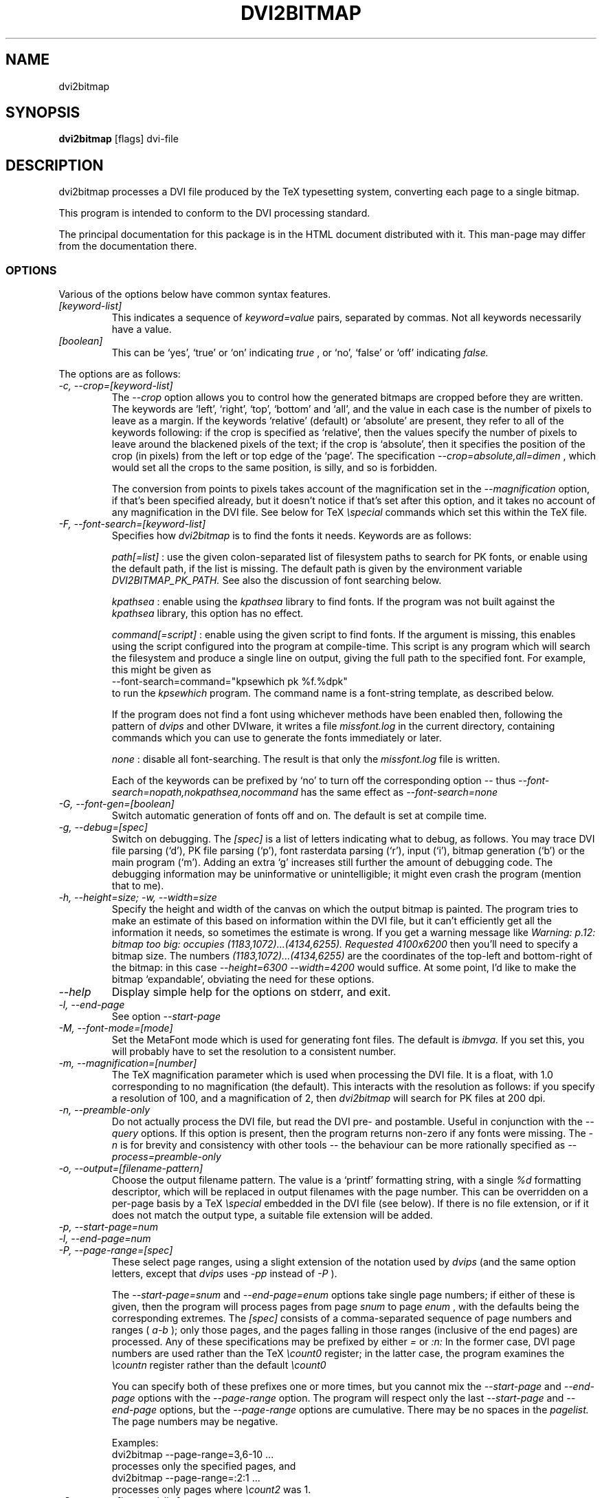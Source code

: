 .\" t
.\" $Id$
.TH DVI2BITMAP 1 "June 2003"
.SH NAME
dvi2bitmap
.SH SYNOPSIS
.B dvi2bitmap
[flags] dvi-file
.SH DESCRIPTION
dvi2bitmap processes a DVI file produced by the TeX typesetting
system, converting each page to a single bitmap.
.\" .PP
.\" This man-page documents 
.\" .I dvi2bitmap
.\" version
.\" .\" %%VERSION%%
.\" .I "0.10"
.PP
This program is intended to conform to the DVI processing standard.
.PP
The principal documentation for this package is in the HTML document
distributed with it.  This man-page may differ from the documentation there.
.SS OPTIONS
.PP
Various of the options below have common syntax features.
.TP
.I [keyword-list]
This indicates a sequence of
.I keyword=value
pairs, separated by commas.  Not all keywords necessarily have a
value.
.TP
.I [boolean]
This can be `yes', `true' or `on' indicating
.I true
, or `no', `false' or `off' indicating
.I false.
.PP
The options are as follows:
.TP
.I "-c, --crop=[keyword-list]"
.\" .I "\-c[edge] dimen, \-C[edge] dimen"
The 
.I "--crop"
option allows you to control how the
generated bitmaps are cropped before they are written.  The keywords
are `left', `right', `top', 
`bottom' and `all', and the value in each case is the number of pixels
to leave as a margin.  If the
keywords `relative' (default) or `absolute' are present, they refer to
all of the keywords following: if the crop is specified as `relative',
then the values specify the number of pixels to leave around the
blackened pixels of the text; if the crop is `absolute', then it
specifies the position of the crop (in pixels) from the left or top
edge of the `page'.  The specification 
.I "--crop=absolute,all=dimen"
, which would set all
the crops to the same position, is silly, and so is forbidden.
.IP
The conversion from points to pixels takes account of the
magnification set in the 
.I "--magnification"
option, if that's been specified
already, but it doesn't notice if that's set after this option, and it
takes no account of any magnification in the DVI file. 
.P{
See below for TeX 
.I "\especial"
commands which set this within the TeX file.
.TP
.I "-F, --font-search=[keyword-list]"
Specifies how 
.I dvi2bitmap
is to find the fonts it needs.  Keywords are as follows:
.IP
.I path[=list]
: use the given colon-separated list of filesystem paths to search for PK
fonts, or enable using the default path, if the list is
missing.  The default path is given by the environment variable
.I DVI2BITMAP_PK_PATH.
See also the discussion of font searching below.
.IP
.I kpathsea
: enable using the
.I kpathsea
library to find fonts.  If the program was not built against the
.I kpathsea
library, this option has no effect.
.IP
.I command[=script]
: enable using the given script to
find fonts.  If the argument is missing, this enables using the script
configured into the program at compile-time.  This script is any
program which will search the filesystem and produce a single line on
output, giving the full path to the specified font.  For example, this
might be given as
    --font-search=command="kpsewhich pk %f.%dpk"
.br
to run the
.I kpsewhich
program.  The command name is a font-string
template, as described below.
.IP
If the program does not find a font using whichever methods have
been enabled then, following the pattern of
.I dvips
and other DVIware, it writes a file
.I missfont.log
in the current directory, containing commands which you can use to generate
the fonts immediately or later.
.IP
.I none
: disable all font-searching.  The result is that
only the
.I missfont.log
file is written.
.IP
Each of the keywords can be prefixed by `no' to turn off the
corresponding option -- thus
.I --font-search=nopath,nokpathsea,nocommand
has the same effect as
.I --font-search=none
.TP
.I "-G, --font-gen=[boolean]"
Switch automatic generation of fonts off and on.
The default is set at compile time.
.TP
.I "-g, --debug=[spec]"
Switch on debugging.  The
.I [spec]
is a list of letters indicating what to debug, as follows.
You may trace DVI file parsing
(`d'), PK file parsing (`p'), font rasterdata parsing (`r'), input
(`i'), bitmap generation (`b') or the main program (`m').  Adding an
extra `g' increases still further the amount of debugging code.  The
debugging information may be uninformative or unintelligible; it might
even crash the program (mention that to me).
.TP
.I "-h, --height=size; -w, --width=size"
Specify the height and width of the canvas on which the output
bitmap is painted.  The program tries to make an estimate of this
based on information within the DVI file, but it can't efficiently get
all the information it needs, so sometimes the estimate is wrong.  If
you get a warning message like 
.I "Warning: p.12: bitmap too big: occupies (1183,1072)...(4134,6255). Requested 4100x6200"
then 
you'll need to specify a bitmap size.  The numbers
.I "(1183,1072)...(4134,6255)"
are the coordinates of the top-left and
bottom-right of the bitmap: in this case 
.I "--height=6300 --width=4200"
would suffice.  At some point, I'd like to make the bitmap
`expandable', obviating the need for these options.
.TP
.I "--help"
Display simple help for the options on stderr, and exit.
.TP
.I "-l, --end-page"
See option 
.I "--start-page"
.TP
.I "-M, --font-mode=[mode]"
Set the MetaFont mode which is used for generating font files.  The
default is 
.I "ibmvga."
If you set this, you will probably have to set the resolution to a consistent
number.
.TP
.I "-m, --magnification=[number]"
The TeX magnification parameter which is used when processing the DVI
file. It is a float, with 1.0 corresponding to no magnification (the
default).  This interacts with the resolution as follows: if you
specify a resolution of 100, and a magnification of 2, then
.I dvi2bitmap
will search for PK files at 200 dpi.
.TP
.I "-n, --preamble-only"
Do not actually process the DVI file, but read the DVI pre- and
postamble.  Useful in conjunction with the 
.I "--query"
options.  If this option is present, then the program returns non-zero
if any fonts were missing.  The 
.I "-n"
is for brevity and consistency with other tools -- the behaviour can
be more rationally specified as
.I "--process=preamble-only"
.TP
.I "-o, --output=[filename-pattern]"
Choose the output filename pattern.  The value is a 
`printf' formatting string, with a single
.I "%d"
formatting descriptor, which will be replaced in output filenames
with the page number.  This can be overridden on a per-page basis by
a TeX
.I "\especial"
embedded in the DVI file (see below).  If there is no 
file extension, or if it does not match the output type, a suitable file
extension will be added.
.TP
.I "-p, --start-page=num"
.TP
.I "-l, --end-page=num"
.TP
.I "-P, --page-range=[spec]"
These select page ranges, using a slight extension of the notation
used by 
.I "dvips"
(and the same option letters, except that 
.I dvips
uses 
.I -pp
instead of
.I -P
).
.IP
The
.I "--start-page=snum"
and
.I "--end-page=enum"
options take single page numbers; if
either of these is given, then the program will process pages from
page 
.I "snum"
to page 
.I "enum"
, with the defaults being the
corresponding extremes.  The 
.I "[spec]"
consists of a
comma-separated sequence of page numbers and ranges (
.I "a-b"
); only
those pages, and the pages falling in those ranges (inclusive of the
end pages) are processed.  Any of these specifications may be prefixed
by either
.I "="
or
.I ":n:"
In the former case, DVI page
numbers are used rather than the TeX
.I "\ecount0"
register; in the latter case, the program examines the 
.I "\ecountn"
register rather than the default 
.I "\ecount0"
.IP
You can specify both of these prefixes one or more times, but you
cannot mix the 
.I "--start-page"
and 
.I "--end-page"
options with the 
.I "--page-range"
option.  The program will respect only the last 
.I "--start-page"
and
.I "--end-page"
options, but the 
.I "--page-range"
options are cumulative.  There
may be no spaces in the 
.I "pagelist."
The page numbers may be negative.
.IP
Examples:
    dvi2bitmap \--page-range=3,6\-10 ...
.br
processes only the specified pages, and
    dvi2bitmap \--page-range=:2:1 ...
.br
processes only pages where
.I "\ecount2"
was 1.
.TP
.I "-Q, --query=[keyword-list]"
Query various things.  The available possibilities are as
follows.  The results of each of the queries is printed on a line by
itself, prefixed by a `Q', the keyword and a space, so that, for
example, each of the lines produced by the
.I "--query=missing-fonts"
option would start
    Qmissing-fonts cmbx10 110 ...
.IP
Some of these options (
.I --query=missing-fonts
and
.I --query=missing-fontgen
) are probably most
useful with the
.I "\-n"
or
.I --process=preamble-only
options, to investigate a DVI file before processing.  Others (
.I --query=types
and 
.I --query=paper
) are probably useful only
with
.I --process=options-only.
The option
.I "--query=bitmaps"
is only useful if you do actually generate bitmaps.
For consistency (and so you don't have to remember which
ones do which), the appropriate
.I --process
option is 
.I not
implied in any of them, and you have to give it explicitly.
.TP
.I --query=bitmaps
Prints on stdout a line for each bitmap it generates, giving the
filename, horizontal size, and vertical size, in pixels.
.TP
.I "-Qf, --query=missing-fonts"
Show missing fonts.
The program writes on standard output one line per missing font,
starting with
.I "Qf"
or
.I "Qmissing-fonts"
(depending on which of the variants was given -- the shorter ones are
less mnemonic, but more convenient to parse in scripts), then five fields: the
font name, the DPI value it was looking for, the base-DPI of the font,
the magnification factor, and a dummy metafont mode.  This output
might be massaged for use with the mktexpk (TeXLive) or MakeTeXPK
(teTeX) scripts to generate the required fonts, but
.I "--query=missing-fontgen"
is more straightforward.
.TP
.I "-QF, --query=all-fonts"
As for
.I "--query=missing-fonts"
except that found fonts are also listed, all prefixed by
.I "Qall-fonts"
.TP
.I "-Qg, --query=missing-fontgen"
As for
.I "--query=missing-fonts"
, except that the output consists of the string
.I "Qmissing-fontgen"
followed by a 
.I "mktexpk"
or
.I "MakeTeXPK"
command which can be used to generate the font.
.TP
.I "-QG, --query=all-fontgen"
As for
.I --query=missing-fonts
, except that font-generation commands for found fonts are also
listed, prefixed by
.I "Qall-fontgen."
.IP
Only one of
.I --query=missing-fonts
,
.I --query=all-fonts
,
.I --query=missing-fontgen
and
.I --query=all-fontgen
should be specified -- if more than one appears, only the last
one is respected.
.TP
.I --query=paper
Show the list of paper sizes which are predefined for the
.I --paper-size
option.
.TP
.I --query=types
List the output image formats which the program can generate, on
stdout, separated by whitespace.  The first output format is the default.
.TP
.I "-r, --resolution=[number]"
Specifies the output resolution, in pixels-per-inch.  This is used
when deciding which PK files to use. The default is 110, which matches
the default 
.I "ibmvga"
metafont mode.
.TP
.I "-R, --colours=[keyword-list], --colors=[keyword-list]"
Specifies the foreground or background colours, as RGB triples.  The
keywords are either
.I foreground
or
.I background
, and the values are a triple of integers separated by slashes, for example
.I "--colours=foreground=127/127/255"
The integers must be in the range [0,255], and can
be specified in decimal, octal or hex (for example
.I "127=0177=0x7f"
), or else the whole spec may be of the form
.I "#rrggbb"
, where `rr', `gg' and `bb' are each a pair of hex digits.
.TP
.I "-s, --scaledown=[number]"
Reduces the linear size of the output bitmap by a factor
.I "scaledown"
(default 1).
.TP
.I "-T, --output=type=[type]"
Choose the output format, which can be
.I "png"
,
.I "gif"
,
.I "xpm"
or
.I "xbm."
The program generates XBM bitmaps by 
default, and has simple support for XPM.  The GIF and PNG options may
not be available if they weren't selected when the program was configured.
.TP
.I "\-t, \-\-paper-size=papersize"
Set the initial size of the bitmap to be one of the paper sizes
returned by
.I "\-\-query=paper."
This is useful either to make sure that
there is enough room on the initial bitmap, to avoid the warning
above, or, along with the
.I "\-\-process=crop=no"
option, to force the output bitmap to be a certain size.
.TP
.I "-v, --verbose=[quiet|silent]"
Quiet mode suppresses some chatter, and silent mode suppresses
chatter, and does not display warnings or errors either.
.TP
.I "-V, --version"
Display the version number and compilation options, and exit.
.IP
.I "-X, --process=[keyword-list]"
Specifies the processing to be done.
Keywords are as follows
.IP
.I options-only=[boolean]
: if true, then do not process a DVI file at all, and do not require one to be
present on the command line.  Useful with some of the
.I "--query"
options.
.IP
.I preamble-only=[boolean]
: if true, then only examine the preamble (and therefore necessarily
also the postamble) of the DVI file.
.IP
.I blur=[boolean]
: if true, blurs the bitmap, making a half-hearted attempt to make a
low-resolution bitmap look better.  This really isn't up to much -- if
you have the fonts available, or are prepared to wait for them to be
generated, a better way is to use the
.I "--magnification"
option to magnify the DVI file, and then the
.I "--scale"
option to scale it back down to the correct size.
.IP
.I transparent=[boolean]
: if true, this makes the output bitmap have a transparent background, if
that's supported by the particular format you choose using option
.I "--output-type"
.IP
.I crop=[boolean]
: if true, specifies that you want the output bitmap to
be cropped.  This is true by default, so you'll most often use the
.I "crop=false"
to specify that you do not want the output cropped
(for example, if you're using the
.I "--paper-size"
option and want the output to stay the specified size).
.IP
By default, bitmaps are not blurred, are cropped, and are transparent
if possible.
.IP
For PNG files, the output bitmap uses a
palette plus an alpha channel; these are calculated in such a way that
if you display the resulting bitmap on the same colour background as
.I dvi2bitmap
was using (which is white by default, but can be
specified using the `background' special) then
the result should look identical to the result with no transparency
information, but probably progressively worse the further the
background moves from this.  I suppose, but can't at present check,
that this implies that you should choose a mid-grey background colour
when making such transparent PNGs.  I'd welcome advice on this point.
.SH "DVI specials"
.I dvi2bitmap
recognises several DVI special commands, and emits a
warning if it finds any others.
.PP
The syntax of the special commands is 
.PP
\especial{dvi2bitmap <special-command>+ }
.PP
There may be one or more
.I "<special-command>"
sequences within a single special.
.PP
The
.I "<special-command>"
which the program recognises are:
.TP
.I "default"
Makes other special-commands in this same special affect
defaults.  See those commands for details.
.TP
.I "outputfile <filename>"
The output file used for the current page will be named
.I "filename.gif"
(if the output type were `gif').
A filename extension will be added if none is
present, or if it does not match the output type selected.  If the
.I "default"
command has been given, then this instead specifies the
default filename pattern, and the `filename' should contain a single
.I "#"
-sign.
.TP
.I "absolute"
Affects the
.I "crop"
command.
.TP
.I "crop <side> <dimen>"
Crop the bitmap on the current page so that the specified edge of
the bitmap is
.I "<dimen>"
points away from the bounding box of the blackened pixels.  
.I "<side>"
may be one of `left',
`right', `top', `bottom' or `all', referring to the corresponding
edge, or all four edges at once.  If the
.I "default"
command has been given in this special, then this pattern of cropping is
additionally made the default for subsequent pages.  If the
.I "absolute"
command has been given, then the crop position is set at
.I "<dimen>"
points from the appropriate edge of the `paper'.
.IP
The
.I "-c"
and
.I "-C"
command-line options have the effect of setting initial defaults.
In the absence of either of these, the initial crop is exactly at the
bounding box.
.TP
.I "default imageformat <format>"
Set the default image format, which should be one of the keywords
`xbm', `xpm', `gif', `png'.  This is equivalent to specifying the image
format through the 
.I --output-type
option.
.IP
The keyword is just 
.I "imageformat"
, but you must specify the
.I "default"
keyword when you
specify 
.I "imageformat"
; this is for consistency, and makes it
clear that this is setting a default format rather than setting the
format only for the next image (that's not implemented at present, but
could be added).
.TP
.I "default foreground|background red green blue"
.IP
Sets the (default) foreground and background colours for text.
This works, as long as you specify the colour change before any text
is output, since you can't, at present, change the colours after
that.  Specifically, you can't change the colours for a fragment of
text in the middle of a page; for this reason, and as with <code/imageformat>
you should at present always include the <code/default> keyword when
using this special.  The integers must be in the range [0,255], and can
be specified in decimal, octal or hex (ie, 
.I "127=0177=0x7f"
).
.TP
.I "strut left right top bottom"
.IP
This places a `strut' in the generated file.  Using the usual TeX
.I "\estrut"
won't work: that would leave the appropriate space
when TeXing the file, but that space doesn't explicitly appear in the
DVI file (which is just a bunch of characters and locations), so when
.I "dvi2bitmap"
fits its tight bounding box to the blackened pixels
in the file, it knows nothing of the extra space you want.
.IP
The `strut' special forces the bounding box to be at least `left',
`right', `top' and `bottom' points away from the position in the file
where this special appears.  All the dimensions must be positive, and
they are floats rather than integers.
.IP
If you wanted to set a page containing only the maths
.I "${}^\ecirc$"
(why, is another matter),
.I "dvi2bitmap"
would normally make a tight bounding box for the bitmap, so that you'd get
an image containing only the circle (unless other crop options were in
force).  If, in this case, you put in a special such as
.I "\especial{dvi2bitmap strut 0 2 10 2.5}"
, you would force
the bounding box to come no closer than 0pt to the left of the
position in the file where this special appears, 2pt to the right,
10pt above and 2.5pt below.
.IP
A useful bit of TeX magic is:
  {\ecatcode`p=12 \ecatcode`t=12 \egdef\eDB@PT#1pt{#1}}
   \edef\eDBstrut{%
     \estrut\especial{dvi2bitmap strut 0 0 
       \eexpandafter\eDB@PT\ethe\eht\estrutbox
       \espace\eexpandafter\eDB@PT\ethe\edp\estrutbox}}
.br
Once you've done that, the command 
.I "\eDBstrut"
will put an appropriate strut in the output.
.PP
As an example, the pair of commands
  \especial{dvi2bitmap default outputfile trial-#.gif crop all 5}
  \especial{dvi2bitmap absolute crop left 0}
.br
will change the output filename pattern for the rest of the DVI file,
and set a 5pt margin round the bounding box.  The current page,
however, will have a left-hand crop zero points in from the left hand
side.  Remember that TeX's origin is one inch from the left and the
top of the paper, and it is with respect to this origin that the
program reckons the absolute distances for the cropping.
.SH "EXIT VALUE"
Exits with a non-zero status if there were any processing errors.
Having
.I no
fonts present counts as a processing error.
.PP
If there is at least one font present, then missing fonts will be
replaced by the first
.I cmr10
font it finds, or a more-or-less
randomly chosen alternative if that font is not used at all.  The
program will produce a warning if the
.I "\-q"
option is not present,
but it will return with a zero (success) status.
.PP
Exception: If the
.I "\-n"
option is present, then the program returns success only if
.I all
fonts are present.
.SH FONT STRING TEMPLATES
The search-path and font-finder routes use font-string templates.
Here, the components of a font file name, or a font-finding command,
are specified using placeholders like
.I %f.
You may use
.TS
center ;
c	l .
Code	Substitution
%M	mode (eg. ibmvga)
%f	font name (eg. cmr10)
%d	dpi (eg. 330)
%b	base dpi (eg. 110)
%m	magnification (eg. 3)
%%	%
.TE
Thus, using these values as an example, if one of the entries in
.I DVI2BITMAP_PK_PATH
were 
.I /var/tmp/%M/%f.%dpk
, this would expand into
.I /var/tmp/ibmvga/cmr10.330pk
Alternatively, if we had given the font-finder script as 
.I /usr/local/teTeX/bin/kpsewhich pk %f.%dpk
, then
.I dvi2bitmap
would have executed the command
.I ".../kpsewhich pk cmr10.330pk"
, which would have returned with a suitable font path.
.SH EXAMPLES
    % dvi2bitmap --resolution=110 --magnification=2 \e
        --scale=2 --output-type=gif hello.dvi
.br
This converts the file hello.dvi to a GIF bitmap.  It first sets the
magnification factor to 2, so that the program uses a double-size font
(eg, .../cmr10.220pk), then scales the bitmap down by a factor of 2 to
obtain a bitmap of the correct size.
.PP
    % dvi2bitmap -n --query=missing-fonts --resolution=110 \e
        --magnification=1.5 --verbose=quiet hello.dvi
    Qmissing-fonts cmr10 165 110 1.5 localfont
.br
This reads the DVI file to find out what fonts are required, but does
not process it further.  It then tries to find the fonts, fails, and
produces a list of parameters which could be used to generate the
font files.
.PP
How you generate fonts depends on your TeX distribution.  As explained
above, you can determine which fonts you need using the 
.I "\--query=missing-fonts"
option.  The teTeX and TeXLive TeX distributions include scripts to
generate fonts for you; if you have a different distribution, there
might be a similar script for you to use, or you might have to do it
by hand.  In the case of teTeX, the command you'd use in the above
example would be:
    % MakeTeXPK cmr10 165 110 1.5 ibmvga
.br
assuming you want to use the 
.I ibmvga
metafont mode.  If you want to use the same mode as you use for other
documents, then the mode
.I localfont
should do the right thing.  Otherwise, and probably better if these
images are intended for the screen rather than paper, you could use a
more specialised mode such as 
.I ibmvga,
which has been tweaked to be readable at small resolutions.  See the file
.I "modes.mf"
somewhere in your metafont distribution for the list of possibilities.
.PP
If you're using the TeXLive distribution, the command would be:
    % mktexpk --mfmode ibmvga --mag 1.5 --bdpi 110 --dpi 165 cmr10
.PP
Then try giving the command
    % kpsewhich pk cmr10.165pk
.br
to confirm that TeX and friends can find the new fonts, and that your 
dvi2bitmap environment variable is set correctly.
.SH ENVIRONMENT
The 
.B DVI2BITMAP_PK_PATH
environment variable gives a colon-separated list of directories which
are to be searched for PK files.  If the required font is not found in
the directories specified in this list, then the kpathsea library is
used, if support for that was available at compile-time.
.PP
This variable is overridden by the 
.I "\--font-path"
option.
.PP
If the program was compiled with support for the kpathsea library,
then it will use that library to find fonts.  If you did
not install dvi2bitmap along with other TeXware, or if the the
program was not told where they live at configuration time, then you might
additionally have to specify the
.I "TEXMFCNF"
environment variable:
set it to the directory which contains the main TeX configuration
file, which you can find using the command
.I "kpsewhich cnf texmf.cnf"
.SH "SEE ALSO"
DVItype and PKtoPX: Knuth programs intended as model DVI and PK file
readers, and as containers for the canonical documentation of the DVI
and PK file formats.  They might be available as part of your TeX
distribution, but are also available on CTAN, in
.I /tex-archive/systems/knuth/texware/dvitype.web
and 
.I /tex-archive/systems/knuth/pxl/pktopx.web.
.PP
.IR "The DVI Driver Standard, Level 0" ,
Available on CTAN, in directory 
.I /tex-archive/dviware/driv-standard.
This incorporates sections of the DVItype documentation.
.SH BUGS
.PP
If the program doesn't conform to the DVI Driver Standard, please let
me know.
.PP
There are probably too many options, but the program is designed to sit
inside layers of scripting as one element in a complicated toolbox, so
maybe it's defensible.
.PP
It would be nice to output a greater range of bitmap types.  Sometime....
.SH AUTHOR
Norman Gray (norman@astro.gla.ac.uk)
